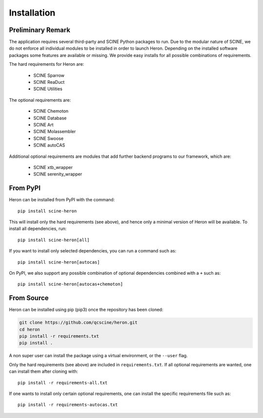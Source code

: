 Installation
------------

.. inclusion-marker-do-not-remove

Preliminary Remark
..................

The application requires several third-party and SCINE Python packages to run.
Due to the modular nature of SCINE, we do not enforce all individual modules to be installed in order to launch Heron.
Depending on the installed software packages some features are available or missing.
We provide easy installs for all possible combinations of requirements.

The hard requirements for Heron are:

  - SCINE Sparrow
  - SCINE ReaDuct
  - SCINE Utilities

The optional requirements are:

  - SCINE Chemoton
  - SCINE Database
  - SCINE Art
  - SCINE Molassembler
  - SCINE Swoose
  - SCINE autoCAS
  
Additional optional requirements are modules that add further backend programs to our framework, which are:

  - SCINE xtb_wrapper
  - SCINE serenity_wrapper

From PyPI
.........

Heron can be installed from PyPI with the command::

  pip install scine-heron

This will install only the hard requirements (see above), and hence only a minimal version of
Heron will be available. To install all dependencies, run::

  pip install scine-heron[all]

If you want to install only selected dependencies, you can run a command such as::

  pip install scine-heron[autocas]

On PyPI, we also support any possible combination of optional dependencies combined with a ``+`` such as::

  pip install scine-heron[autocas+chemoton]

From Source
...........

Heron can be installed using pip (pip3) once the repository has been cloned:

.. code-block:: bash

   git clone https://github.com/qcscine/heron.git
   cd heron
   pip install -r requirements.txt
   pip install .

A non super user can install the package using a virtual environment, or the ``--user`` flag.

Only the hard requirements (see above) are included in ``requirements.txt``. If all optional
requirements are wanted, one can install them after cloning with::

  pip install -r requirements-all.txt

If one wants to install only certain optional requirements, one can install the specific
requirements file such as::

  pip install -r requirements-autocas.txt


